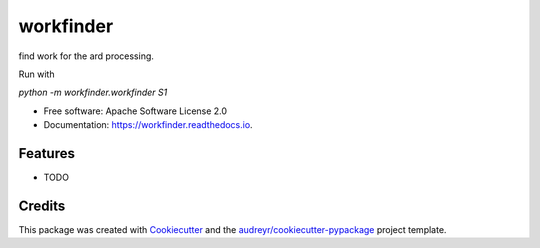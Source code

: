 ==========
workfinder
==========


find work for the ard processing.

Run with

`python -m workfinder.workfinder S1`


* Free software: Apache Software License 2.0
* Documentation: https://workfinder.readthedocs.io.


Features
--------

* TODO

Credits
-------

This package was created with Cookiecutter_ and the `audreyr/cookiecutter-pypackage`_ project template.

.. _Cookiecutter: https://github.com/audreyr/cookiecutter
.. _`audreyr/cookiecutter-pypackage`: https://github.com/audreyr/cookiecutter-pypackage
